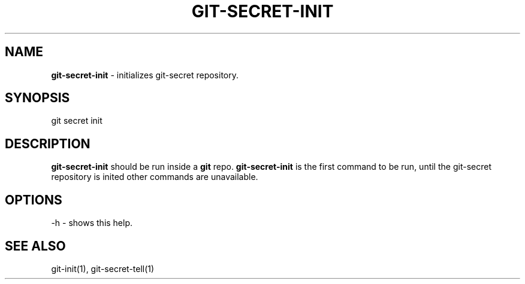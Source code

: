 .\" generated with Ronn/v0.7.3
.\" http://github.com/rtomayko/ronn/tree/0.7.3
.
.TH "GIT\-SECRET\-INIT" "1" "March 2016" "" ""
.
.SH "NAME"
\fBgit\-secret\-init\fR \- initializes git\-secret repository\.
.
.SH "SYNOPSIS"
.
.nf

git secret init
.
.fi
.
.SH "DESCRIPTION"
\fBgit\-secret\-init\fR should be run inside a \fBgit\fR repo\. \fBgit\-secret\-init\fR is the first command to be run, until the git\-secret repository is inited other commands are unavailable\.
.
.SH "OPTIONS"
.
.nf

\-h  \- shows this help\.
.
.fi
.
.SH "SEE ALSO"
git\-init(1), git\-secret\-tell(1)
